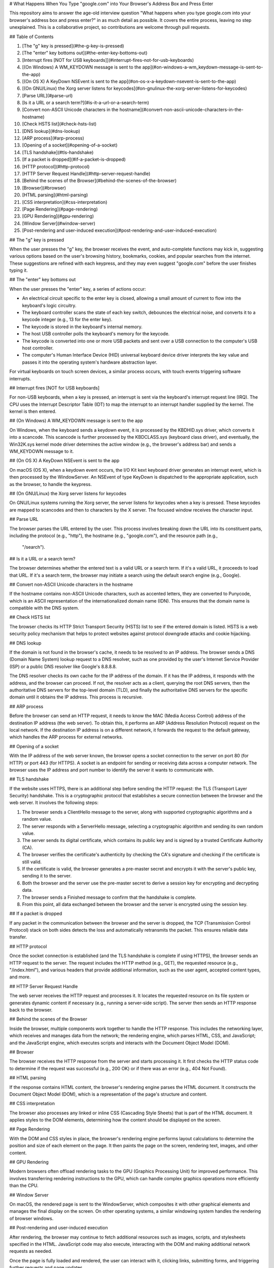 # What Happens When You Type "google.com" into Your Browser's Address Box and Press Enter

This repository aims to answer the age-old interview question "What happens when you type google.com into your browser's address box and press enter?" in as much detail as possible. It covers the entire process, leaving no step unexplained. This is a collaborative project, so contributions are welcome through pull requests.

## Table of Contents

1. [The "g" key is pressed](#the-g-key-is-pressed)
2. [The "enter" key bottoms out](#the-enter-key-bottoms-out)
3. [Interrupt fires [NOT for USB keyboards]](#interrupt-fires-not-for-usb-keyboards)
4. [(On Windows) A WM_KEYDOWN message is sent to the app](#on-windows-a-wm_keydown-message-is-sent-to-the-app)
5. [(On OS X) A KeyDown NSEvent is sent to the app](#on-os-x-a-keydown-nsevent-is-sent-to-the-app)
6. [(On GNU/Linux) the Xorg server listens for keycodes](#on-gnulinux-the-xorg-server-listens-for-keycodes)
7. [Parse URL](#parse-url)
8. [Is it a URL or a search term?](#is-it-a-url-or-a-search-term)
9. [Convert non-ASCII Unicode characters in the hostname](#convert-non-ascii-unicode-characters-in-the-hostname)
10. [Check HSTS list](#check-hsts-list)
11. [DNS lookup](#dns-lookup)
12. [ARP process](#arp-process)
13. [Opening of a socket](#opening-of-a-socket)
14. [TLS handshake](#tls-handshake)
15. [If a packet is dropped](#if-a-packet-is-dropped)
16. [HTTP protocol](#http-protocol)
17. [HTTP Server Request Handle](#http-server-request-handle)
18. [Behind the scenes of the Browser](#behind-the-scenes-of-the-browser)
19. [Browser](#browser)
20. [HTML parsing](#html-parsing)
21. [CSS interpretation](#css-interpretation)
22. [Page Rendering](#page-rendering)
23. [GPU Rendering](#gpu-rendering)
24. [Window Server](#window-server)
25. [Post-rendering and user-induced execution](#post-rendering-and-user-induced-execution)

## The "g" key is pressed

When the user presses the "g" key, the browser receives the event, and auto-complete functions may kick in, suggesting various options based on the user's browsing history, bookmarks, cookies, and popular searches from the internet. These suggestions are refined with each keypress, and they may even suggest "google.com" before the user finishes typing it.

## The "enter" key bottoms out

When the user presses the "enter" key, a series of actions occur:

- An electrical circuit specific to the enter key is closed, allowing a small amount of current to flow into the keyboard's logic circuitry.
- The keyboard controller scans the state of each key switch, debounces the electrical noise, and converts it to a keycode integer (e.g., 13 for the enter key).
- The keycode is stored in the keyboard's internal memory.
- The host USB controller polls the keyboard's memory for the keycode.
- The keycode is converted into one or more USB packets and sent over a USB connection to the computer's USB host controller.
- The computer's Human Interface Device (HID) universal keyboard device driver interprets the key value and passes it into the operating system's hardware abstraction layer.

For virtual keyboards on touch screen devices, a similar process occurs, with touch events triggering software interrupts.

## Interrupt fires [NOT for USB keyboards]

For non-USB keyboards, when a key is pressed, an interrupt is sent via the keyboard's interrupt request line (IRQ). The CPU uses the Interrupt Descriptor Table (IDT) to map the interrupt to an interrupt handler supplied by the kernel. The kernel is then entered.

## (On Windows) A WM_KEYDOWN message is sent to the app

On Windows, when the keyboard sends a keydown event, it is processed by the KBDHID.sys driver, which converts it into a scancode. This scancode is further processed by the KBDCLASS.sys (keyboard class driver), and eventually, the Win32K.sys kernel mode driver determines the active window (e.g., the browser's address bar) and sends a WM_KEYDOWN message to it.

## (On OS X) A KeyDown NSEvent is sent to the app

On macOS (OS X), when a keydown event occurs, the I/O Kit kext keyboard driver generates an interrupt event, which is then processed by the WindowServer. An NSEvent of type KeyDown is dispatched to the appropriate application, such as the browser, to handle the keypress.

## (On GNU/Linux) the Xorg server listens for keycodes

On GNU/Linux systems running the Xorg server, the server listens for keycodes when a key is pressed. These keycodes are mapped to scancodes and then to characters by the X server. The focused window receives the character input.

## Parse URL

The browser parses the URL entered by the user. This process involves breaking down the URL into its constituent parts, including the protocol (e.g., "http"), the hostname (e.g., "google.com"), and the resource path (e.g.,

 "/search").

## Is it a URL or a search term?

The browser determines whether the entered text is a valid URL or a search term. If it's a valid URL, it proceeds to load that URL. If it's a search term, the browser may initiate a search using the default search engine (e.g., Google).

## Convert non-ASCII Unicode characters in the hostname

If the hostname contains non-ASCII Unicode characters, such as accented letters, they are converted to Punycode, which is an ASCII representation of the internationalized domain name (IDN). This ensures that the domain name is compatible with the DNS system.

## Check HSTS list

The browser checks its HTTP Strict Transport Security (HSTS) list to see if the entered domain is listed. HSTS is a web security policy mechanism that helps to protect websites against protocol downgrade attacks and cookie hijacking.

## DNS lookup

If the domain is not found in the browser's cache, it needs to be resolved to an IP address. The browser sends a DNS (Domain Name System) lookup request to a DNS resolver, such as one provided by the user's Internet Service Provider (ISP) or a public DNS resolver like Google's 8.8.8.8.

The DNS resolver checks its own cache for the IP address of the domain. If it has the IP address, it responds with the address, and the browser can proceed. If not, the resolver acts as a client, querying the root DNS servers, then the authoritative DNS servers for the top-level domain (TLD), and finally the authoritative DNS servers for the specific domain until it obtains the IP address. This process is recursive.

## ARP process

Before the browser can send an HTTP request, it needs to know the MAC (Media Access Control) address of the destination IP address (the web server). To obtain this, it performs an ARP (Address Resolution Protocol) request on the local network. If the destination IP address is on a different network, it forwards the request to the default gateway, which handles the ARP process for external networks.

## Opening of a socket

With the IP address of the web server known, the browser opens a socket connection to the server on port 80 (for HTTP) or port 443 (for HTTPS). A socket is an endpoint for sending or receiving data across a computer network. The browser uses the IP address and port number to identify the server it wants to communicate with.

## TLS handshake

If the website uses HTTPS, there is an additional step before sending the HTTP request: the TLS (Transport Layer Security) handshake. This is a cryptographic protocol that establishes a secure connection between the browser and the web server. It involves the following steps:

1. The browser sends a ClientHello message to the server, along with supported cryptographic algorithms and a random value.
2. The server responds with a ServerHello message, selecting a cryptographic algorithm and sending its own random value.
3. The server sends its digital certificate, which contains its public key and is signed by a trusted Certificate Authority (CA).
4. The browser verifies the certificate's authenticity by checking the CA's signature and checking if the certificate is still valid.
5. If the certificate is valid, the browser generates a pre-master secret and encrypts it with the server's public key, sending it to the server.
6. Both the browser and the server use the pre-master secret to derive a session key for encrypting and decrypting data.
7. The browser sends a Finished message to confirm that the handshake is complete.
8. From this point, all data exchanged between the browser and the server is encrypted using the session key.

## If a packet is dropped

If any packet in the communication between the browser and the server is dropped, the TCP (Transmission Control Protocol) stack on both sides detects the loss and automatically retransmits the packet. This ensures reliable data transfer.

## HTTP protocol

Once the socket connection is established (and the TLS handshake is complete if using HTTPS), the browser sends an HTTP request to the server. The request includes the HTTP method (e.g., GET), the requested resource (e.g., "/index.html"), and various headers that provide additional information, such as the user agent, accepted content types, and more.

## HTTP Server Request Handle

The web server receives the HTTP request and processes it. It locates the requested resource on its file system or generates dynamic content if necessary (e.g., running a server-side script). The server then sends an HTTP response back to the browser.

## Behind the scenes of the Browser

Inside the browser, multiple components work together to handle the HTTP response. This includes the networking layer, which receives and manages data from the network; the rendering engine, which parses HTML, CSS, and JavaScript; and the JavaScript engine, which executes scripts and interacts with the Document Object Model (DOM).

## Browser

The browser receives the HTTP response from the server and starts processing it. It first checks the HTTP status code to determine if the request was successful (e.g., 200 OK) or if there was an error (e.g., 404 Not Found).

## HTML parsing

If the response contains HTML content, the browser's rendering engine parses the HTML document. It constructs the Document Object Model (DOM), which is a representation of the page's structure and content.

## CSS interpretation

The browser also processes any linked or inline CSS (Cascading Style Sheets) that is part of the HTML document. It applies styles to the DOM elements, determining how the content should be displayed on the screen.

## Page Rendering

With the DOM and CSS styles in place, the browser's rendering engine performs layout calculations to determine the position and size of each element on the page. It then paints the page on the screen, rendering text, images, and other content.

## GPU Rendering

Modern browsers often offload rendering tasks to the GPU (Graphics Processing Unit) for improved performance. This involves transferring rendering instructions to the GPU, which can handle complex graphics operations more efficiently than the CPU.

## Window Server

On macOS, the rendered page is sent to the WindowServer, which composites it with other graphical elements and manages the final display on the screen. On other operating systems, a similar windowing system handles the rendering of browser windows.

## Post-rendering and user-induced execution

After rendering, the browser may continue to fetch additional resources such as images, scripts, and stylesheets specified in the HTML. JavaScript code may also execute, interacting with the DOM and making additional network requests as needed.

Once the page is fully loaded and rendered, the user can interact with it, clicking links, submitting forms, and triggering further requests and page updates.

This entire process, from pressing the "enter" key to seeing the fully rendered web page, occurs in a matter of seconds and involves numerous complex steps performed by both the browser and the web server.

Contributions are welcome to expand and refine this document to provide an even more detailed and comprehensive understanding of what happens when you type "google.com" into your browser's address bar and press enter.
